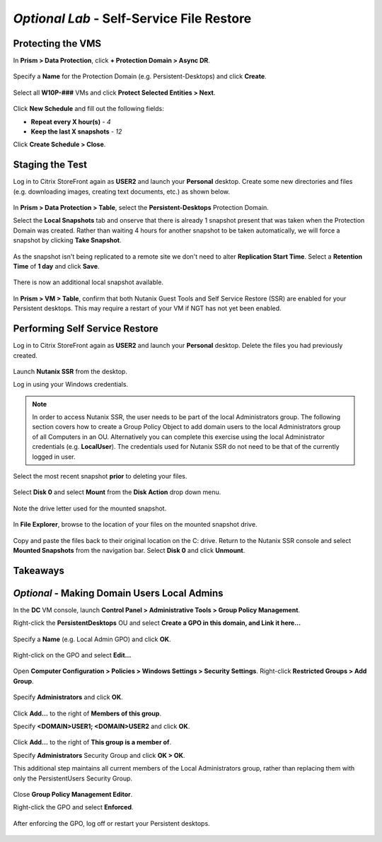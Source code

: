 *Optional Lab* - Self-Service File Restore
---------------------------------------------

Protecting the VMS
++++++++++++++++++

In **Prism > Data Protection**, click **+ Protection Domain > Async DR**.

.. figure:: http://s3.nutanixworkshops.com/vdi_ahv/lab10/1.png

Specify a **Name** for the Protection Domain (e.g. Persistent-Desktops) and click **Create**.

.. figure:: http://s3.nutanixworkshops.com/vdi_ahv/lab10/2.png

Select all **W10P-###** VMs and click **Protect Selected Entities > Next**.

.. figure:: http://s3.nutanixworkshops.com/vdi_ahv/lab10/3.png

Click **New Schedule** and fill out the following fields:

- **Repeat every X hour(s)** - *4*
- **Keep the last X snapshots** - *12*

Click **Create Schedule > Close**.

.. figure:: http://s3.nutanixworkshops.com/vdi_ahv/lab10/4.png

Staging the Test
++++++++++++++++

Log in to Citrix StoreFront again as **USER2** and launch your **Personal** desktop. Create some new directories and files (e.g. downloading images, creating text documents, etc.) as shown below.

.. figure:: http://s3.nutanixworkshops.com/vdi_ahv/lab10/5.png

In **Prism > Data Protection > Table**, select the **Persistent-Desktops** Protection Domain.

Select the **Local Snapshots** tab and onserve that there is already 1 snapshot present that was taken when the Protection Domain was created. Rather than waiting 4 hours for another snapshot to be taken automatically, we will force a snapshot by clicking **Take Snapshot**.

.. figure:: http://s3.nutanixworkshops.com/vdi_ahv/lab10/6.png

As the snapshot isn't being replicated to a remote site we don't need to alter **Replication Start Time**. Select a **Retention Time** of **1 day** and click **Save**.

.. figure:: http://s3.nutanixworkshops.com/vdi_ahv/lab10/7.png

There is now an additional local snapshot available.

.. figure:: http://s3.nutanixworkshops.com/vdi_ahv/lab10/8.png

In **Prism > VM > Table**, confirm that both Nutanix Guest Tools and Self Service Restore (SSR) are enabled for your Persistent desktops. This may require a restart of your VM if NGT has not yet been enabled.

.. figure:: http://s3.nutanixworkshops.com/vdi_ahv/lab10/9.png

Performing Self Service Restore
+++++++++++++++++++++++++++++++

Log in to Citrix StoreFront again as **USER2** and launch your **Personal** desktop. Delete the files you had previously created.

.. figure:: http://s3.nutanixworkshops.com/vdi_ahv/lab10/10.png

Launch **Nutanix SSR** from the desktop.

Log in using your Windows credentials.

.. note:: In order to access Nutanix SSR, the user needs to be part of the local Administrators group. The following section covers how to create a Group Policy Object to add domain users to the local Administrators group of all Computers in an OU. Alternatively you can complete this exercise using the local Administrator credentials (e.g. **LocalUser**). The credentials used for Nutanix SSR do not need to be that of the currently logged in user.

.. figure:: http://s3.nutanixworkshops.com/vdi_ahv/lab10/11.png

Select the most recent snapshot **prior** to deleting your files.

.. figure:: http://s3.nutanixworkshops.com/vdi_ahv/lab10/12.png

Select **Disk 0** and select **Mount** from the **Disk Action** drop down menu.

.. figure:: http://s3.nutanixworkshops.com/vdi_ahv/lab10/13.png

Note the drive letter used for the mounted snapshot.

.. figure:: http://s3.nutanixworkshops.com/vdi_ahv/lab10/14.png

In **File Explorer**, browse to the location of your files on the mounted snapshot drive.

.. figure:: http://s3.nutanixworkshops.com/vdi_ahv/lab10/15.png

Copy and paste the files back to their original location on the C: drive. Return to the Nutanix SSR console and select **Mounted Snapshots** from the navigation bar. Select **Disk 0** and click **Unmount**.

.. figure:: http://s3.nutanixworkshops.com/vdi_ahv/lab10/16.png

Takeaways
+++++++++

*Optional* - Making Domain Users Local Admins
+++++++++++++++++++++++++++++++++++++++++++++

In the **DC** VM console, launch **Control Panel > Administrative Tools > Group Policy Management**.

Right-click the **PersistentDesktops** OU and select **Create a GPO in this domain, and Link it here…**

.. figure:: http://s3.nutanixworkshops.com/vdi_ahv/lab10/17.png

Specify a **Name** (e.g. Local Admin GPO) and click **OK**.

.. figure:: http://s3.nutanixworkshops.com/vdi_ahv/lab10/18.png

Right-click on the GPO and select **Edit…**

.. figure:: http://s3.nutanixworkshops.com/vdi_ahv/lab10/19.png

Open **Computer Configuration > Policies > Windows Settings > Security Settings**. Right-click **Restricted Groups > Add Group**.

.. figure:: http://s3.nutanixworkshops.com/vdi_ahv/lab10/20.png

Specify **Administrators** and click **OK**.

.. figure:: http://s3.nutanixworkshops.com/vdi_ahv/lab10/21.png

Click **Add…** to the right of **Members of this group**.

Specify **<DOMAIN>\USER1; <DOMAIN>\USER2** and click **OK**.

.. figure:: http://s3.nutanixworkshops.com/vdi_ahv/lab10/22.png

Click **Add…** to the right of **This group is a member of**.

Specify **Administrators** Security Group and click **OK > OK**.

This additional step maintains all current members of the Local Administrators group, rather than replacing them with only the PersistentUsers Security Group.

.. figure:: http://s3.nutanixworkshops.com/vdi_ahv/lab10/23.png

Close **Group Policy Management Editor**.

Right-click the GPO and select **Enforced**.

.. figure:: http://s3.nutanixworkshops.com/vdi_ahv/lab10/24.png

After enforcing the GPO, log off or restart your Persistent desktops.

.. figure:: http://s3.nutanixworkshops.com/vdi_ahv/lab10/25.png
